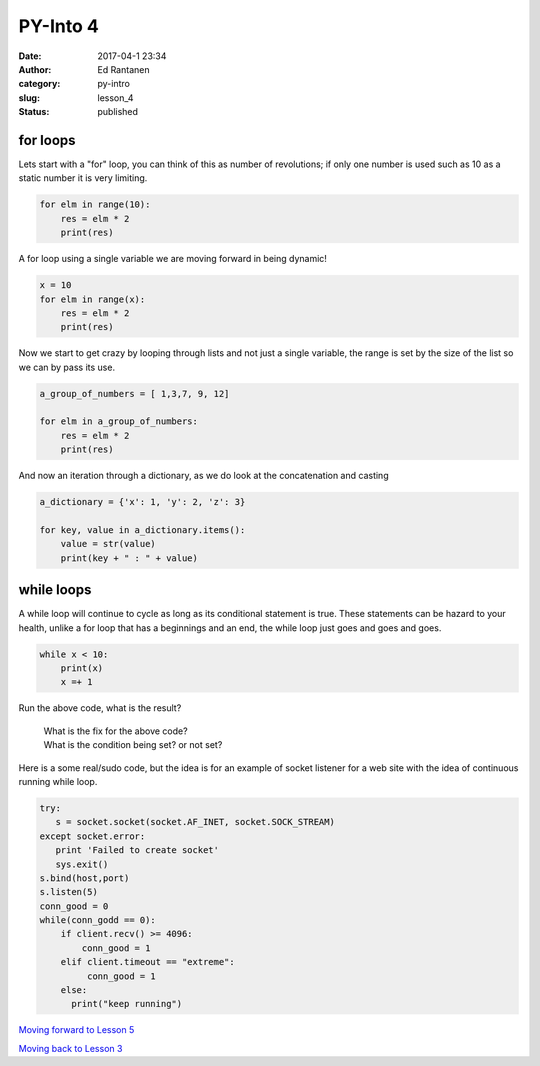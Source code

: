 PY-Into 4
#########
:date: 2017-04-1 23:34
:author: Ed Rantanen
:category: py-intro
:slug: lesson_4
:status: published

.. raw:: html

    <embed>
       <br>
    </embed>


for loops
.........

Lets start with a "for" loop, you can think of this as number of revolutions; if only one number
is used such as 10 as a static number it is very limiting.


.. code-block:: c

    for elm in range(10):
        res = elm * 2
        print(res)



A for loop using a single variable we are moving forward in being dynamic!

.. code-block:: c

    x = 10
    for elm in range(x):
        res = elm * 2
        print(res)




Now we start to get crazy by looping through lists and not just a single variable, the range is set by the size of
the list so we can by pass its use.

.. code-block:: c


    a_group_of_numbers = [ 1,3,7, 9, 12]

    for elm in a_group_of_numbers:
        res = elm * 2
        print(res)





And now an iteration through a dictionary, as we do look at the concatenation and casting

.. code-block:: c

    a_dictionary = {'x': 1, 'y': 2, 'z': 3}

    for key, value in a_dictionary.items():
        value = str(value)
        print(key + " : " + value)





while loops
...........

A while loop will continue to cycle as long as its conditional statement is true. These statements can be hazard to
your health, unlike a for loop that has a beginnings and an end, the while loop just goes and goes and goes.


.. code-block:: c

    while x < 10:
        print(x)
        x =+ 1



Run the above code, what is the result?

  | What is the fix for the above code?
  | What is the condition being set? or not set?



Here is a some real/sudo code, but the idea is for an example of socket listener for a web site with the idea
of continuous running while loop.

.. code-block:: c

       try:
          s = socket.socket(socket.AF_INET, socket.SOCK_STREAM)
       except socket.error:
          print 'Failed to create socket'
          sys.exit()
       s.bind(host,port)
       s.listen(5)
       conn_good = 0
       while(conn_godd == 0):
           if client.recv() >= 4096:
               conn_good = 1
           elif client.timeout == "extreme":
                conn_good = 1
           else:
             print("keep running")







`Moving forward to Lesson 5 <lesson_5.html>`__

`Moving back to Lesson 3 <lesson_3.html>`__
